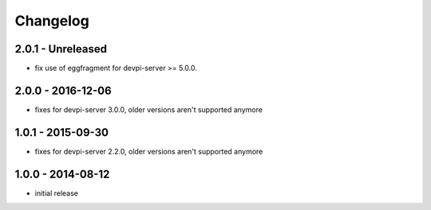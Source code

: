 Changelog
=========

2.0.1 - Unreleased
------------------

- fix use of eggfragment for devpi-server >= 5.0.0.


2.0.0 - 2016-12-06
------------------

- fixes for devpi-server 3.0.0, older versions aren't supported anymore


1.0.1 - 2015-09-30
------------------

- fixes for devpi-server 2.2.0, older versions aren't supported anymore


1.0.0 - 2014-08-12
------------------

- initial release
